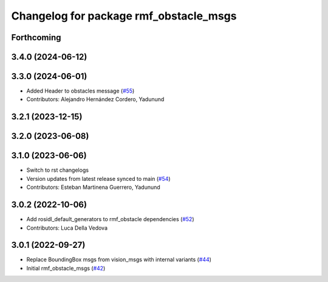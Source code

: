 ^^^^^^^^^^^^^^^^^^^^^^^^^^^^^^^^^^^^^^^
Changelog for package rmf_obstacle_msgs
^^^^^^^^^^^^^^^^^^^^^^^^^^^^^^^^^^^^^^^

Forthcoming
-----------

3.4.0 (2024-06-12)
------------------

3.3.0 (2024-06-01)
------------------
* Added Header to obstacles message (`#55 <https://github.com/open-rmf/rmf_internal_msgs/pull/55>`_)
* Contributors: Alejandro Hernández Cordero, Yadunund

3.2.1 (2023-12-15)
------------------

3.2.0 (2023-06-08)
------------------

3.1.0 (2023-06-06)
------------------
* Switch to rst changelogs
* Version updates from latest release synced to main (`#54 <https://github.com/open-rmf/rmf_internal_msgs/pull/54>`_)
* Contributors: Esteban Martinena Guerrero, Yadunund

3.0.2 (2022-10-06)
------------------
* Add rosidl_default_generators to rmf_obstacle dependencies (`#52 <https://github.com/open-rmf/rmf_internal_msgs/pull/52>`_)
* Contributors: Luca Della Vedova

3.0.1 (2022-09-27)
------------------
* Replace BoundingBox msgs from vision_msgs with internal variants (`#44 <https://github.com/open-rmf/rmf_internal_msgs/pull/44>`_)
* Initial rmf_obstacle_msgs (`#42 <https://github.com/open-rmf/rmf_internal_msgs/pull/42>`_)

